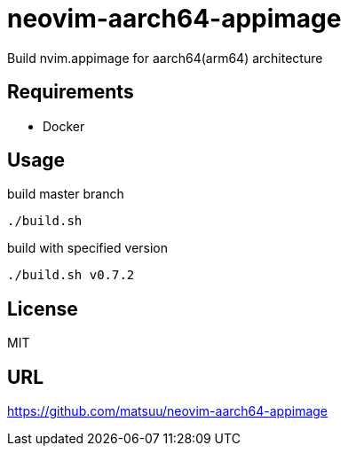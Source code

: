 = neovim-aarch64-appimage

Build nvim.appimage for aarch64(arm64) architecture

== Requirements

* Docker

== Usage

build master branch

----
./build.sh
----

build with specified version

----
./build.sh v0.7.2
----

== License

MIT

## URL

https://github.com/matsuu/neovim-aarch64-appimage
